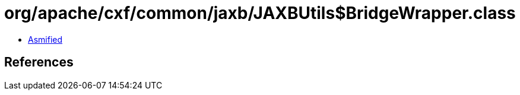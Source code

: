 = org/apache/cxf/common/jaxb/JAXBUtils$BridgeWrapper.class

 - link:JAXBUtils$BridgeWrapper-asmified.java[Asmified]

== References

